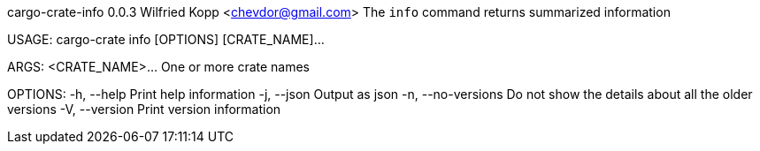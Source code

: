 cargo-crate-info 0.0.3
Wilfried Kopp <chevdor@gmail.com>
The `info` command returns summarized information

USAGE:
    cargo-crate info [OPTIONS] [CRATE_NAME]...

ARGS:
    <CRATE_NAME>...    One or more crate names

OPTIONS:
    -h, --help           Print help information
    -j, --json           Output as json
    -n, --no-versions    Do not show the details about all the older versions
    -V, --version        Print version information
